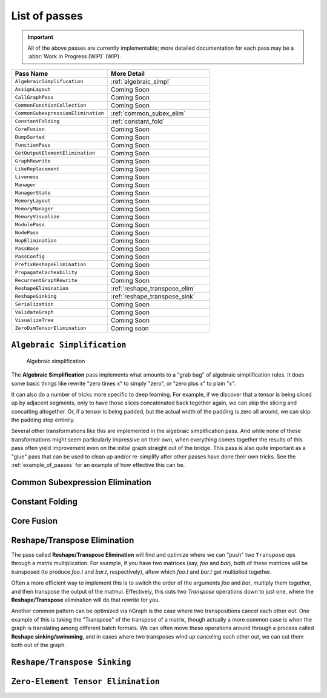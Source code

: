 .. core/passes/list-of-passes:

List of passes
==============

.. important:: All of the above passes are currently implementable; more 
   detailed documentation for each pass may be a :abbr:`Work In Progress (WIP)` 
   (WIP).


.. csv-table::
   :header: "Pass Name", "More Detail"
   :widths: 29, 31
   :escape: ~

   ``AlgebraicSimplification``, :ref:`algebraic_simpl`
   ``AssignLayout``, Coming Soon
   ``CallGraphPass``, Coming Soon
   ``CommonFunctionCollection``, Coming Soon
   ``CommonSubexpressionElimination``, :ref:`common_subex_elim`
   ``ConstantFolding``, :ref:`constant_fold`
   ``CoreFusion``, Coming Soon
   ``DumpSorted``, Coming Soon
   ``FunctionPass``, Coming Soon
   ``GetOutputElementElimination``, Coming Soon
   ``GraphRewrite``, Coming Soon
   ``LikeReplacement``, Coming Soon
   ``Liveness``, Coming Soon
   ``Manager``, Coming Soon
   ``ManagerState``, Coming Soon
   ``MemoryLayout``, Coming Soon
   ``MemoryManager``, Coming Soon
   ``MemoryVisualize``, Coming Soon
   ``ModulePass``, Coming Soon
   ``NodePass``, Coming Soon
   ``NopElimination``, Coming Soon
   ``PassBase``, Coming Soon
   ``PassConfig``, Coming Soon
   ``PrefixReshapeElimination``, Coming Soon
   ``PropagateCacheability``, Coming Soon
   ``RecurrentGraphRewrite``, Coming Soon
   ``ReshapeElimination``, :ref:`reshape_transpose_elim`
   ``ReshapeSinking``, :ref:`reshape_transpose_sink`
   ``Serialization``, Coming Soon
   ``ValidateGraph``, Coming Soon
   ``VisualizeTree``, Coming Soon
   ``ZeroDimTensorElimination``, Coming soon 




.. _algebraic_simpl: 

``Algebraic Simplification``
----------------------------


.. figure:: ../graphics/algebraic-simpl.png
   :width: 650px

   Algebraic simplification


The **Algebraic Simplification** pass implements what amounts to a "grab bag" of 
algebraic simplification rules. It does some basic things like rewrite "zero 
times x" to simply "zero", or "zero plus x" to plain "x".

It can also do a number of tricks more specific to deep learning. For example,
if we discover that a tensor is being sliced up by adjacent segments, only to 
have those slices concatenated back together again, we can skip the slicing and 
concatting altogether. Or, if a tensor is being padded, but the actual width of 
the padding is zero all around, we can skip the padding step entirely.

Several other transformations like this are implemented in the algebraic 
simplification pass. And while none of these transformations might seem 
particularly impressive on their own, when everything comes together the 
results of this pass often yield improvement even on the initial graph straight 
out of the bridge. This pass is also quite important as a "glue" pass that can 
be used to clean up and/or re-simplify after other passes have done their own 
tricks.  See the :ref:`example_of_passes` for an example of how effective this 
can be. 


.. _common_subex_elim: 

Common Subexpression Elimination
--------------------------------


.. _constant_fold:

Constant Folding
----------------


.. _core_fusion:

Core Fusion
-----------


.. _reshape_transpose_elim:

Reshape/Transpose Elimination
-----------------------------

The pass called **Reshape/Transpose Elimination** will find and optimize where 
we can "push" two ``Transpose`` ops through a matrix multiplication. For example, 
if you have two matrices (say, *foo* and *bar*), both of these matrices will be 
transposed (to produce *foo.t* and *bar.t*, respectively), aftew which *foo.t* 
and *bar.t* get multiplied together.

Often a more efficient way to implement this is to switch the order of the 
arguments *foo* and *bar*, multiply them together, and then transpose the output 
of the matmul. Effectively, this cuts two `Transpose` operations down to just 
one, where the **Reshape/Transpose** elimination will do that rewrite for you.

Another common pattern can be optimized via nGraph is the case where two 
transpositions cancel each other out. One example of this is taking the 
"Transpose" of the transpose of a matrix, though actually a more common case is 
when the graph is translating among different batch formats. We can often move 
these operations around through a process called **Reshape sinking/swimming**, 
and in cases where two transposes wind up canceling each other out, we can cut 
them both out of the graph.



.. _reshape_transpose_sink:

``Reshape/Transpose Sinking``
-----------------------------





.. _elementzero_tensor_elim:

``Zero-Element Tensor Elimination``
-----------------------------------   